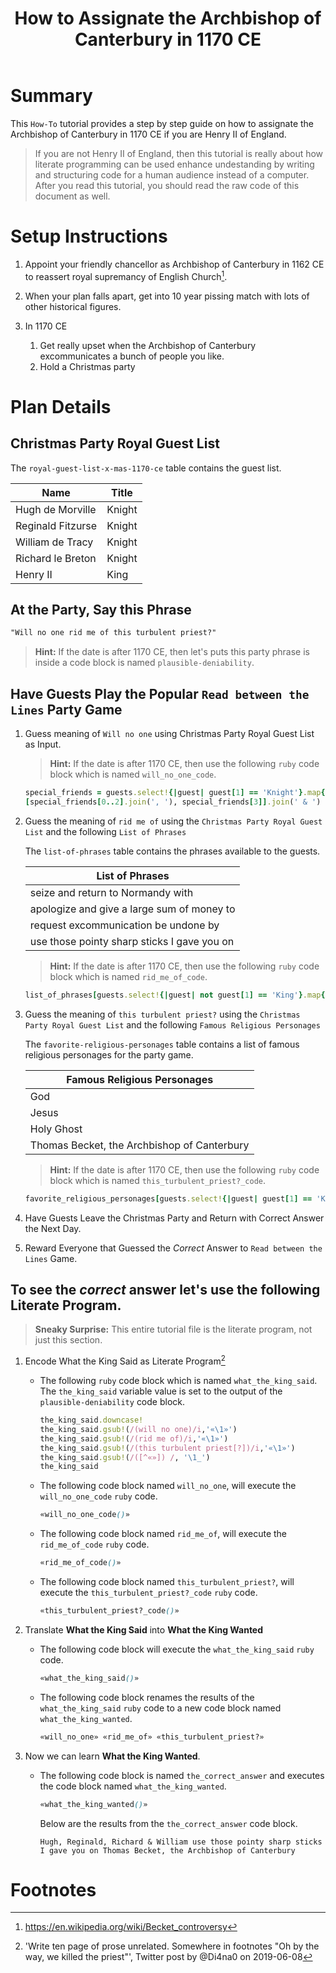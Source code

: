 # -*- mode: org; org-confirm-babel-evaluate: nil; org-babel-noweb-wrap-start: "«"; org-babel-noweb-wrap-end: "»"; -*-

#+TITLE: How to Assignate the Archbishop of Canterbury in 1170 CE

* Summary  

This =How-To= tutorial provides a step by step guide on how to assignate the Archbishop of Canterbury in 1170 CE if you are Henry II of England. 

#+BEGIN_QUOTE
If you are not Henry II of England, then this tutorial is really about how literate programming can be used enhance undestanding by writing and structuring code for a human audience instead of a computer. After you read this tutorial, you should read the raw code of this document as well. 
#+END_QUOTE

* Setup Instructions

1. Appoint your friendly chancellor as Archbishop of Canterbury in 1162 CE to reassert royal supremancy of English Church[fn:1].

2. When your plan falls apart, get into 10 year pissing match with lots of other historical figures.

3. In 1170 CE
  1. Get really upset when the Archbishop of Canterbury excommunicates a bunch of people you like.
  2. Hold a Christmas party

* Plan Details

** Christmas Party Royal Guest List

The =royal-guest-list-x-mas-1170-ce= table contains the guest list. 

#+NAME: royal-guest-list-x-mas-1170-ce
| Name              | Title  |
|-------------------+--------|
| Hugh de Morville  | Knight |
| Reginald Fitzurse | Knight |
| William de Tracy  | Knight |
| Richard le Breton | Knight |
| Henry II          | King   |

** At the Party, Say this Phrase

#+NAME: plausible-deniability
#+BEGIN_SRC css :noweb yes
  "Will no one rid me of this turbulent priest?" 
#+END_SRC

#+BEGIN_QUOTE
  *Hint:* If the date is after 1170 CE, then let's puts this party phrase is inside a code block is named =plausible-deniability=.
#+END_QUOTE

** Have Guests Play the Popular =Read between the Lines= Party Game

1. Guess meaning of =Will no one= using Christmas Party Royal Guest List as Input.

   #+BEGIN_QUOTE
     *Hint:* If the date is after 1170 CE, then use the following =ruby= code block which is named =will_no_one_code=.
   #+END_QUOTE
   
   #+NAME: will_no_one_code
   #+BEGIN_SRC ruby :var guests=royal-guest-list-x-mas-1170-ce
     special_friends = guests.select!{|guest| guest[1] == 'Knight'}.map{|row| [row[0].split(/ /)[0]]}.sort
     [special_friends[0..2].join(', '), special_friends[3]].join(' & ')
   #+END_SRC

2. Guess the meaning of =rid me of= using the =Christmas Party Royal Guest List= and the following =List of Phrases=

   The =list-of-phrases= table contains the phrases available to the guests.

   #+NAME: list-of-phrases
   | List of Phrases                             |
   |---------------------------------------------|
   | seize and return to Normandy with           |
   | apologize and give a large sum of money to  |
   | request excommunication be undone by        |
   | use those pointy sharp sticks I gave you on |

   #+BEGIN_QUOTE
     *Hint:* If the date is after 1170 CE, then use the following =ruby= code block which is named =rid_me_of_code=.
   #+END_QUOTE

   #+NAME: rid_me_of_code
   #+BEGIN_SRC ruby :var guests=royal-guest-list-x-mas-1170-ce :var list_of_phrases=list-of-phrases
     list_of_phrases[guests.select!{|guest| not guest[1] == 'King'}.map{|row| [row[0].split(/ /)[0]]}.count - 1].join(' ')
   #+END_SRC

3. Guess the meaning of =this turbulent priest?= using the =Christmas Party Royal Guest List= and the following =Famous Religious Personages=
   
   The =favorite-religious-personages= table contains a list of famous religious personages for the party game.
   
   #+NAME: favorite-religious-personages
   | Famous Religious Personages                 |
   |---------------------------------------------|
   | God                                         |
   | Jesus                                       |
   | Holy Ghost                                  |
   | Thomas Becket, the Archbishop of Canterbury |

   #+BEGIN_QUOTE
     *Hint:* If the date is after 1170 CE, then use the following =ruby= code block which is named =this_turbulent_priest?_code=.
   #+END_QUOTE

   #+NAME: this_turbulent_priest?_code
   #+BEGIN_SRC ruby :var guests=royal-guest-list-x-mas-1170-ce :var favorite_religious_personages=favorite-religious-personages
     favorite_religious_personages[guests.select!{|guest| guest[1] == 'King'}.map{|row| [row[0].split(/ /)[0]]}.count + 2].join(' ')
   #+END_SRC

4. Have Guests Leave the Christmas Party and Return with Correct Answer the Next Day.

5. Reward Everyone that Guessed the /Correct/ Answer to =Read between the Lines= Game.

** To see the /correct/ answer let's use the following Literate Program.

   #+BEGIN_QUOTE
     *Sneaky Surprise:* This entire tutorial file is the literate program, not just this section.
   #+END_QUOTE

1. Encode What the King Said as Literate Program[fn:2]

   - The following =ruby= code block which is named =what_the_king_said=. The ~the_king_said~ variable value is set to the output of the =plausible-deniability= code block. 

     #+NAME: what_the_king_said
     #+BEGIN_SRC ruby :var the_king_said=plausible-deniability :wrap "SRC css :noweb yes" :exports both 
     the_king_said.downcase!
     the_king_said.gsub!(/(will no one)/i,'«\1»')
     the_king_said.gsub!(/(rid me of)/i,'«\1»')
     the_king_said.gsub!(/(this turbulent priest[?])/i,'«\1»')
     the_king_said.gsub!(/([^«»]) /, '\1_')
     the_king_said
     #+END_SRC
 
   - The following code block named =will_no_one=, will execute the =will_no_one_code= =ruby= code.

     #+NAME: will_no_one
     #+BEGIN_SRC css :noweb yes :exports code 
     «will_no_one_code()»
     #+END_SRC
 
   - The following code block named =rid_me_of=, will execute the =rid_me_of_code= =ruby= code.

     #+NAME: rid_me_of
     #+BEGIN_SRC css :noweb yes :exports code 
     «rid_me_of_code()»
     #+END_SRC

   - The following code block named =this_turbulent_priest?=, will execute the =this_turbulent_priest?_code= =ruby= code.

     #+NAME: this_turbulent_priest?
     #+BEGIN_SRC css :noweb yes :exports code 
     «this_turbulent_priest?_code()»
     #+END_SRC

2. Translate *What the King Said* into *What the King Wanted*
     
   - The following code block will execute the =what_the_king_said= =ruby= code.

     #+begin_SRC css :noweb yes :exports both
     «what_the_king_said()»
     #+end_SRC

   - The following code block renames the results of the =what_the_king_said= =ruby= code to a new code block named =what_the_king_wanted=.

     #+NAME: what_the_king_wanted
     #+RESULTS: what_the_king_said
     #+begin_SRC css :noweb yes
       «will_no_one» «rid_me_of» «this_turbulent_priest?»
     #+end_SRC

3. Now we can learn *What the King Wanted*.

   - The following code block is named =the_correct_answer= and executes the code block named =what_the_king_wanted=.
     
     #+name: the_correct_answer
     #+BEGIN_SRC css :noweb yes :exports both 
       «what_the_king_wanted()»
     #+END_SRC

     Below are the results from the =the_correct_answer= code block.

     #+RESULTS: the_correct_answer
     : Hugh, Reginald, Richard & William use those pointy sharp sticks I gave you on Thomas Becket, the Archbishop of Canterbury


* Common Export Settings                                           :noexport:

#+OPTIONS: ':nil *:t -:t ::t <:nil H:4 \n:nil ^:{} arch:headline
#+OPTIONS: author:nil broken-links:nil c:nil creator:nil
#+OPTIONS: d:(not "LOGBOOK") date:nil e:t email:nil f:t inline:t num:nil
#+OPTIONS: p:nil pri:nil prop:t stat:nil tags:t tasks:nil tex:t
#+OPTIONS: timestamp:nil title:nil toc:nil todo:nil |:t
#+SELECT_TAGS: export
#+EXCLUDE_TAGS: noexport nolatex

# For Display when file is exported with org-ruby 

#+EXPORT_SELECT_TAGS: export
#+EXPORT_EXCLUDE_TAGS: noexport

* Footnotes

[fn:1] https://en.wikipedia.org/wiki/Becket_controversy

[fn:2] 'Write ten page of prose unrelated. Somewhere in footnotes "Oh by the way, we killed the priest"', Twitter post by @Di4na0 on 2019-06-08
